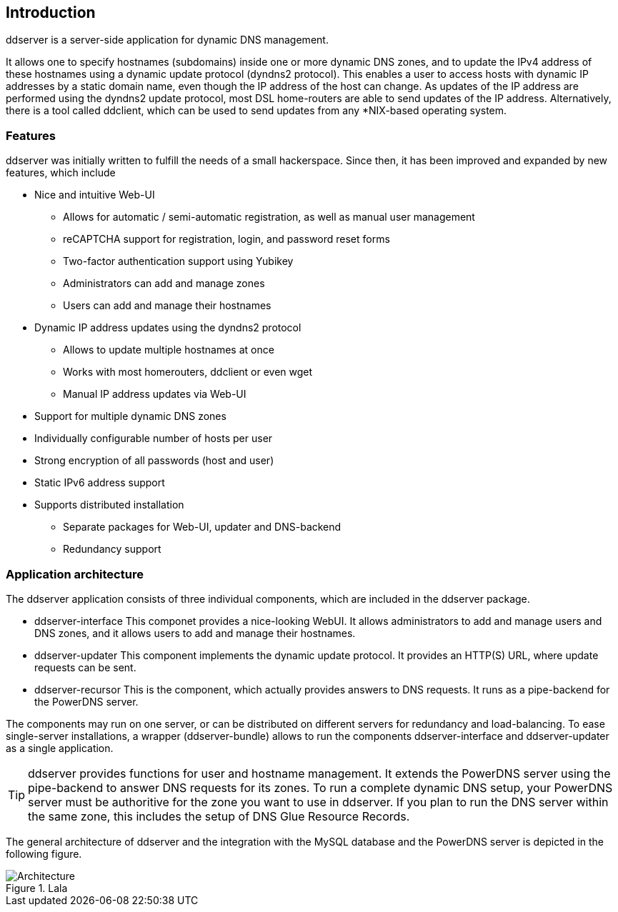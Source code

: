 
// Introduction
== Introduction

ddserver is a server-side application for dynamic DNS management.

It allows one to specify hostnames (subdomains) inside one or more dynamic DNS zones, and to update the IPv4 address of these hostnames using a dynamic update protocol (dyndns2 protocol).
This enables a user to access hosts with dynamic IP addresses by a static domain name, even though the IP address of the host can change.
As updates of the IP address are performed using the dyndns2 update protocol, most DSL home-routers are able to send updates of the IP address.
Alternatively, there is a tool called ddclient, which can be used to send updates from any *NIX-based operating system. 

=== Features

ddserver was initially written to fulfill the needs of a small hackerspace.
Since then, it has been improved and expanded by new features, which include

* Nice and intuitive Web-UI
    - Allows for automatic / semi-automatic registration, as well as manual user management
    - reCAPTCHA support for registration, login, and password reset forms
    - Two-factor authentication support using Yubikey
    - Administrators can add and manage zones
    - Users can add and manage their hostnames
* Dynamic IP address updates using the dyndns2 protocol
    - Allows to update multiple hostnames at once
    - Works with most homerouters, ddclient or even wget
    - Manual IP address updates via Web-UI
* Support for multiple dynamic DNS zones
* Individually configurable number of hosts per user
* Strong encryption of all passwords (host and user)
* Static IPv6 address support
* Supports distributed installation
    - Separate packages for Web-UI, updater and DNS-backend
    - Redundancy support

=== Application architecture
The ddserver application consists of three individual components, which are included in the ddserver package.

* ddserver-interface
  This componet provides a nice-looking WebUI. It allows administrators to add and manage users and DNS zones, and it allows users to add and manage their hostnames.
* ddserver-updater
  This component implements the dynamic update protocol. It provides an HTTP(S) URL, where update requests can be sent.
* ddserver-recursor
  This is the component, which actually provides answers to DNS requests. It runs as a pipe-backend for the PowerDNS server.

The components may run on one server, or can be distributed on different servers for redundancy and load-balancing.
To ease single-server installations, a wrapper (ddserver-bundle) allows to run the components ddserver-interface and ddserver-updater as a single application.

[TIP]
ddserver provides functions for user and hostname management.
It extends the PowerDNS server using the pipe-backend to answer DNS requests for its zones.
To run a complete dynamic DNS setup, your PowerDNS server must be authoritive for the zone you want to use in ddserver.
If you plan to run the DNS server within the same zone, this includes the setup of DNS Glue Resource Records.


The general architecture of ddserver and the integration with the MySQL database and the PowerDNS server is depicted in the following figure.

[[img-architecture]]
.Lala
image::images/architecture.png[Architecture]


//EOF
